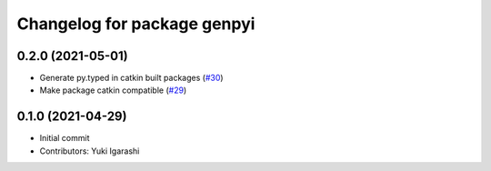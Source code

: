 ^^^^^^^^^^^^^^^^^^^^^^^^^^^^
Changelog for package genpyi
^^^^^^^^^^^^^^^^^^^^^^^^^^^^

0.2.0 (2021-05-01)
-----------
* Generate py.typed in catkin built packages (`#30 <https://github.com/rospypi/genpy_stubgen/issues/30>`_)
* Make package catkin compatible (`#29 <https://github.com/rospypi/genpy_stubgen/issues/29>`_)

0.1.0 (2021-04-29)
-----
* Initial commit
* Contributors: Yuki Igarashi
